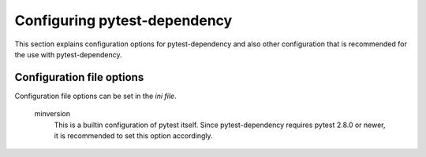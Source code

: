 Configuring pytest-dependency
=============================

This section explains configuration options for pytest-dependency and
also other configuration that is recommended for the use with
pytest-dependency.

Configuration file options
--------------------------

Configuration file options can be set in the `ini file`.

   minversion
      This is a builtin configuration of pytest itself.  Since
      pytest-dependency requires pytest 2.8.0 or newer, it is
      recommended to set this option accordingly.

